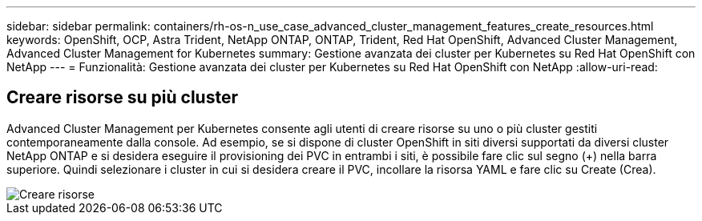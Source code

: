 ---
sidebar: sidebar 
permalink: containers/rh-os-n_use_case_advanced_cluster_management_features_create_resources.html 
keywords: OpenShift, OCP, Astra Trident, NetApp ONTAP, ONTAP, Trident, Red Hat OpenShift, Advanced Cluster Management, Advanced Cluster Management for Kubernetes 
summary: Gestione avanzata dei cluster per Kubernetes su Red Hat OpenShift con NetApp 
---
= Funzionalità: Gestione avanzata dei cluster per Kubernetes su Red Hat OpenShift con NetApp
:allow-uri-read: 




== Creare risorse su più cluster

Advanced Cluster Management per Kubernetes consente agli utenti di creare risorse su uno o più cluster gestiti contemporaneamente dalla console. Ad esempio, se si dispone di cluster OpenShift in siti diversi supportati da diversi cluster NetApp ONTAP e si desidera eseguire il provisioning dei PVC in entrambi i siti, è possibile fare clic sul segno (+) nella barra superiore. Quindi selezionare i cluster in cui si desidera creare il PVC, incollare la risorsa YAML e fare clic su Create (Crea).

image::redhat_openshift_image86.jpg[Creare risorse]
